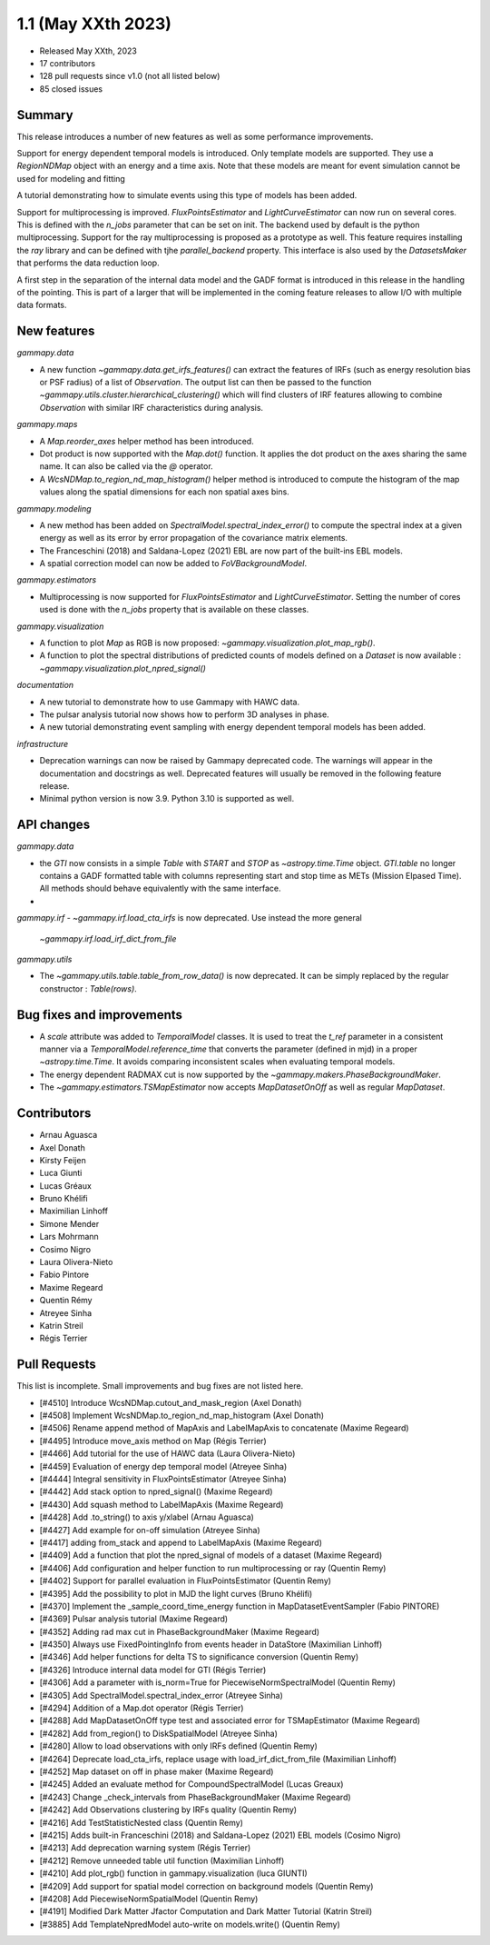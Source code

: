 .. _gammapy_1p1_release:

1.1 (May XXth 2023)
-------------------

- Released May XXth, 2023
- 17 contributors
- 128 pull requests since v1.0 (not all listed below)
- 85 closed issues

Summary
~~~~~~~

This release introduces a number of new features as well as some performance improvements.

Support for energy dependent temporal models is introduced. Only template models are supported.
They use a `RegionNDMap` object with an energy and a time axis. Note that these models
are meant for event simulation cannot be used for modeling and fitting

A tutorial demonstrating how to simulate events using this type of models has been added.

Support for multiprocessing is improved. `FluxPointsEstimator` and `LightCurveEstimator`
can now run on several cores. This is defined with the `n_jobs` parameter that can be set on
init. The backend used by default is the python multiprocessing. Support for the ray
multiprocessing is proposed as a prototype as well. This feature requires installing
the `ray` library and can be defined with tjhe `parallel_backend` property.
This interface is also used by the `DatasetsMaker` that performs the data reduction
loop.

A first step in the separation of the internal data model and the GADF format is introduced
in this release in the handling of the pointing. This is part of a larger that will be
implemented in the coming feature releases to allow I/O with multiple data formats.

New features
~~~~~~~~~~~~

*gammapy.data*

- A new function `~gammapy.data.get_irfs_features()` can extract the features of IRFs (such as energy
  resolution bias or PSF radius) of a list of `Observation`. The output list can then be passed
  to the function `~gammapy.utils.cluster.hierarchical_clustering()` which will find clusters
  of IRF features allowing to combine `Observation` with similar IRF characteristics during
  analysis.

*gammapy.maps*

- A `Map.reorder_axes` helper method has been introduced.
- Dot product is now supported with the `Map.dot()` function. It applies the dot product on
  the axes sharing the same name. It can also be called via the `@` operator.
- A `WcsNDMap.to_region_nd_map_histogram()` helper method is introduced to compute
  the histogram of the map values along the spatial dimensions for each non spatial axes
  bins.

*gammapy.modeling*

- A new method has been added on `SpectralModel.spectral_index_error()` to compute
  the spectral index at a given energy as well as its error by error propagation of
  the covariance matrix elements.
- The Franceschini (2018) and Saldana-Lopez (2021) EBL are now part of the built-ins
  EBL models.
- A spatial correction model can now be added to `FoVBackgroundModel`.

*gammapy.estimators*

- Multiprocessing is now supported for `FluxPointsEstimator` and `LightCurveEstimator`. Setting
  the number of cores used is done with the `n_jobs` property that is available on these
  classes.

*gammapy.visualization*

- A function to plot `Map` as RGB is now proposed: `~gammapy.visualization.plot_map_rgb()`.
- A function to plot the spectral distributions of predicted counts of models defined
  on a `Dataset` is now available : `~gammapy.visualization.plot_npred_signal()`

*documentation*

- A new tutorial to demonstrate how to use Gammapy with HAWC data.
- The pulsar analysis tutorial now shows how to perform 3D analyses in phase.
- A new tutorial demonstrating event sampling with energy dependent temporal models has
  been added.

*infrastructure*

- Deprecation warnings can now be raised by Gammapy deprecated code. The warnings will appear
  in the documentation and docstrings as well. Deprecated features will usually be removed
  in the following feature release.
- Minimal python version is now 3.9. Python 3.10 is supported as well.

API changes
~~~~~~~~~~~

*gammapy.data*

- the `GTI` now consists in a simple `Table` with `START` and `STOP` as `~astropy.time.Time`
  object. `GTI.table` no longer contains a GADF formatted table with columns representing
  start and stop time as METs (Mission Elpased Time). All methods should behave equivalently
  with the same interface.
-

*gammapy.irf*
- `~gammapy.irf.load_cta_irfs` is now deprecated. Use instead the more general
  `~gammapy.irf.load_irf_dict_from_file`

*gammapy.utils*

- The `~gammapy.utils.table.table_from_row_data()` is now deprecated. It can be simply replaced
  by the regular constructor : `Table(rows)`.

Bug fixes and improvements
~~~~~~~~~~~~~~~~~~~~~~~~~~

- A `scale` attribute was added to `TemporalModel` classes. It is used to treat the `t_ref`
  parameter in a consistent manner via a `TemporalModel.reference_time` that converts the
  parameter (defined in mjd) in a proper `~astropy.time.Time`. It avoids comparing
  inconsistent scales when evaluating temporal models.
- The energy dependent RADMAX cut is now supported by the `~gammapy.makers.PhaseBackgroundMaker`.
- The `~gammapy.estimators.TSMapEstimator` now accepts `MapDatasetOnOff` as well
  as regular `MapDataset`.


Contributors
~~~~~~~~~~~~

- Arnau Aguasca
- Axel Donath
- Kirsty Feijen
- Luca Giunti
- Lucas Gréaux
- Bruno Khélifi
- Maximilian Linhoff
- Simone Mender
- Lars Mohrmann
- Cosimo Nigro
- Laura Olivera-Nieto
- Fabio Pintore
- Maxime Regeard
- Quentin Rémy
- Atreyee Sinha
- Katrin Streil
- Régis Terrier

Pull Requests
~~~~~~~~~~~~~

This list is incomplete. Small improvements and bug fixes are not listed here.

- [#4510] Introduce WcsNDMap.cutout_and_mask_region (Axel Donath)
- [#4508] Implement WcsNDMap.to_region_nd_map_histogram (Axel Donath)
- [#4506] Rename append method of MapAxis and LabelMapAxis to concatenate (Maxime Regeard)
- [#4495] Introduce move_axis method on Map (Régis Terrier)
- [#4466] Add tutorial for the use of HAWC data (Laura Olivera-Nieto)
- [#4459] Evaluation of energy dep temporal model (Atreyee Sinha)
- [#4444] Integral sensitivity in FluxPointsEstimator (Atreyee Sinha)
- [#4442] Add stack option to npred_signal() (Maxime Regeard)
- [#4430] Add squash method to LabelMapAxis (Maxime Regeard)
- [#4428] Add .to_string() to axis y/xlabel (Arnau Aguasca)
- [#4427] Add example for on-off simulation (Atreyee Sinha)
- [#4417] adding from_stack and append to LabelMapAxis (Maxime Regeard)
- [#4409] Add a function that plot the npred_signal of models of a dataset (Maxime Regeard)
- [#4406] Add configuration and helper function to run multiprocessing or ray (Quentin Remy)
- [#4402] Support for parallel evaluation in FluxPointsEstimator (Quentin Remy)
- [#4395] Add the possibility to plot in MJD the light curves (Bruno Khélifi)
- [#4370] Implement the _sample_coord_time_energy function in MapDatasetEventSampler (Fabio PINTORE)
- [#4369] Pulsar analysis tutorial (Maxime Regeard)
- [#4352] Adding rad max cut in PhaseBackgroundMaker (Maxime Regeard)
- [#4350] Always use FixedPointingInfo from events header in DataStore (Maximilian Linhoff)
- [#4346] Add helper functions for delta TS to significance conversion (Quentin Remy)
- [#4326] Introduce internal data model for GTI (Régis Terrier)
- [#4306] Add a parameter with is_norm=True for PiecewiseNormSpectralModel (Quentin Remy)
- [#4305] Add SpectralModel.spectral_index_error (Atreyee Sinha)
- [#4294] Addition of a Map.dot operator (Régis Terrier)
- [#4288] Add MapDatasetOnOff type test and associated error for TSMapEstimator (Maxime Regeard)
- [#4282] Add from_region() to DiskSpatialModel (Atreyee Sinha)
- [#4280] Allow to load observations with only IRFs defined (Quentin Remy)
- [#4264] Deprecate load_cta_irfs, replace usage with load_irf_dict_from_file (Maximilian Linhoff)
- [#4252] Map dataset on off in phase maker (Maxime Regeard)
- [#4245] Added an evaluate method for CompoundSpectralModel (Lucas Greaux)
- [#4243] Change _check_intervals from PhaseBackgroundMaker (Maxime Regeard)
- [#4242] Add Observations clustering by IRFs quality (Quentin Remy)
- [#4216] Add TestStatisticNested class (Quentin Remy)
- [#4215] Adds built-in Franceschini (2018) and Saldana-Lopez (2021) EBL models (Cosimo Nigro)
- [#4213] Add deprecation warning system (Régis Terrier)
- [#4212] Remove unneeded table util function (Maximilian Linhoff)
- [#4210] Add plot_rgb() function in gammapy.visualization (luca GIUNTI)
- [#4209] Add support for spatial model correction on background models (Quentin Remy)
- [#4208] Add PiecewiseNormSpatialModel (Quentin Remy)
- [#4191] Modified Dark Matter Jfactor Computation and Dark Matter Tutorial (Katrin Streil)
- [#3885] Add TemplateNpredModel auto-write on models.write() (Quentin Remy)
